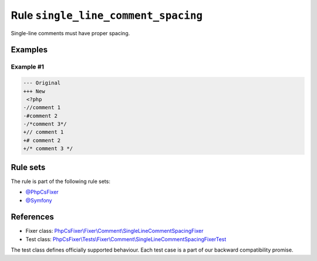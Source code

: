 ====================================
Rule ``single_line_comment_spacing``
====================================

Single-line comments must have proper spacing.

Examples
--------

Example #1
~~~~~~~~~~

.. code-block:: diff

   --- Original
   +++ New
    <?php
   -//comment 1
   -#comment 2
   -/*comment 3*/
   +// comment 1
   +# comment 2
   +/* comment 3 */

Rule sets
---------

The rule is part of the following rule sets:

- `@PhpCsFixer <./../../ruleSets/PhpCsFixer.rst>`_
- `@Symfony <./../../ruleSets/Symfony.rst>`_

References
----------

- Fixer class: `PhpCsFixer\\Fixer\\Comment\\SingleLineCommentSpacingFixer <./../../../src/Fixer/Comment/SingleLineCommentSpacingFixer.php>`_
- Test class: `PhpCsFixer\\Tests\\Fixer\\Comment\\SingleLineCommentSpacingFixerTest <./../../../tests/Fixer/Comment/SingleLineCommentSpacingFixerTest.php>`_

The test class defines officially supported behaviour. Each test case is a part of our backward compatibility promise.
